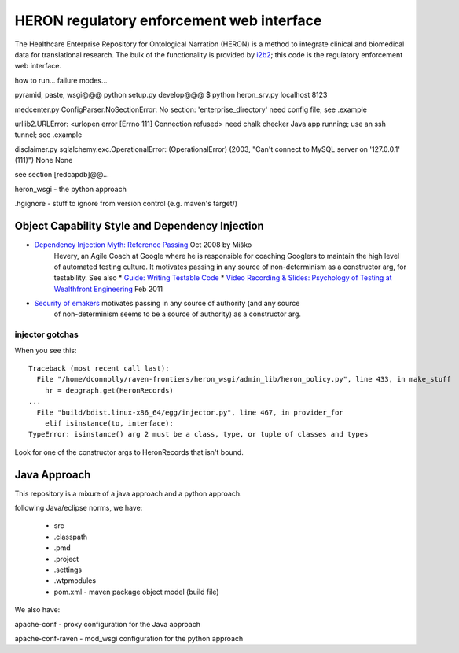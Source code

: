 HERON regulatory enforcement web interface
******************************************

The Healthcare Enterprise Repository for Ontological Narration (HERON)
is a method to integrate clinical and biomedical data for
translational research. The bulk of the functionality is provided by
i2b2__; this code is the regulatory enforcement web interface.

__ https://www.i2b2.org/


how to run... failure modes...

pyramid, paste, wsgi@@@
python setup.py develop@@@
$ python heron_srv.py localhost 8123

medcenter.py
ConfigParser.NoSectionError: No section: 'enterprise_directory'
need config file; see .example

urllib2.URLError: <urlopen error [Errno 111] Connection refused>
need chalk checker Java app running; use an ssh tunnel; see .example

disclaimer.py
sqlalchemy.exc.OperationalError: (OperationalError) (2003, "Can't connect to MySQL server on '127.0.0.1' (111)") None None

see section [redcapdb]@@...


heron_wsgi - the python approach

.. todo:: administrative interface: POST to re-read config files

.hgignore - stuff to ignore from version control (e.g. maven's target/)


Object Capability Style and Dependency Injection
------------------------------------------------

* `Dependency Injection Myth: Reference Passing`__ Oct 2008 by Miško
   Hevery, an Agile Coach at Google where he is responsible for
   coaching Googlers to maintain the high level of automated testing
   culture. It motivates passing in any source of non-determinism as
   a constructor arg, for testability.
   See also
   * `Guide: Writing Testable Code`__
   *  `Video Recording & Slides: Psychology of Testing at Wealthfront Engineering`__ Feb 2011

__ http://misko.hevery.com/2008/10/21/dependency-injection-myth-reference-passing/
__ http://misko.hevery.com/code-reviewers-guide/
__ http://misko.hevery.com/2011/02/14/video-recording-slides-psychology-of-testing-at-wealthfront-engineering/

* `Security of emakers`__ motivates passing in any source of authority (and any source
   of non-determinism seems to be a source of authority) as a constructor arg.

__ http://wiki.erights.org/wiki/Walnut/Ordinary_Programming#Security_of_emakers


injector gotchas
................

When you see this::

    Traceback (most recent call last):
      File "/home/dconnolly/raven-frontiers/heron_wsgi/admin_lib/heron_policy.py", line 433, in make_stuff
        hr = depgraph.get(HeronRecords)
    ...
      File "build/bdist.linux-x86_64/egg/injector.py", line 467, in provider_for
        elif isinstance(to, interface):
    TypeError: isinstance() arg 2 must be a class, type, or tuple of classes and types

Look for one of the constructor args to HeronRecords that isn't bound.


Java Approach
-------------

This repository is a mixure of a java approach and a python approach.

following Java/eclipse norms, we have:

 - src
 - .classpath
 - .pmd
 - .project
 - .settings
 - .wtpmodules
 - pom.xml - maven package object model (build file)

We also have:

apache-conf - proxy configuration for the Java approach

apache-conf-raven - mod_wsgi configuration for the python approach

